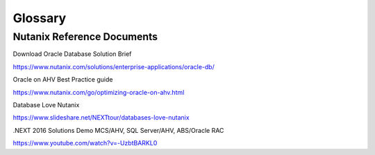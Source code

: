 -------------
Glossary
-------------

Nutanix Reference Documents
+++++++++++++++++++++++++++

Download Oracle Database Solution Brief

https://www.nutanix.com/solutions/enterprise-applications/oracle-db/

Oracle on AHV Best Practice guide

https://www.nutanix.com/go/optimizing-oracle-on-ahv.html

Database Love Nutanix

https://www.slideshare.net/NEXTtour/databases-love-nutanix

.NEXT 2016 Solutions Demo MCS/AHV, SQL Server/AHV, ABS/Oracle RAC

https://www.youtube.com/watch?v=-UzbtBARKL0
